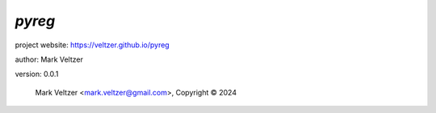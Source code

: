 =======
*pyreg*
=======

.. image:: https://img.shields.io/pypi/v/pyreg

.. image:: https://img.shields.io/github/license/veltzer/pyreg

.. image:: https://img.shields.io/badge/code%20style-black-000000.svg

project website: https://veltzer.github.io/pyreg

author: Mark Veltzer

version: 0.0.1

	Mark Veltzer <mark.veltzer@gmail.com>, Copyright © 2024
